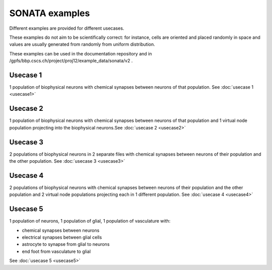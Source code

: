 .. _sonata_examples:


SONATA examples
===============

Different examples are provided for different usecases.

These examples do not aim to be scientifically correct: for instance, cells are oriented and placed randomly in space and values are usually generated from randomly from uniform distribution.

These examples can be used in the documentation repository and in /gpfs/bbp.cscs.ch/project/proj12/example_data/sonata/v2 .

Usecase 1
---------

1 population of biophysical neurons with chemical synapses between neurons of that population. See :doc:`usecase 1 <usecase1>`

Usecase 2
---------

1 population of biophysical neurons with chemical synapses between neurons of that population and 1 virtual node population projecting into the biophysical neurons.See :doc:`usecase 2 <usecase2>`

Usecase 3
---------

2 populations of biophysical neurons in 2 separate files with chemical synapses between neurons of their population and the other population. See :doc:`usecase 3 <usecase3>`

Usecase 4
---------
2 populations of biophysical neurons with chemical synapses between neurons of their population and the other population and 2 virtual node populations projecting each in 1 different population. See :doc:`usecase 4 <usecase4>`

Usecase 5
---------

1 population of neurons, 1 population of glial, 1 population of vasculature with:

- chemical synapses between neurons
- electrical synapses between glial cells
- astrocyte to synapse from glial to neurons
- end foot from vasculature to glial

See :doc:`usecase 5 <usecase5>`
